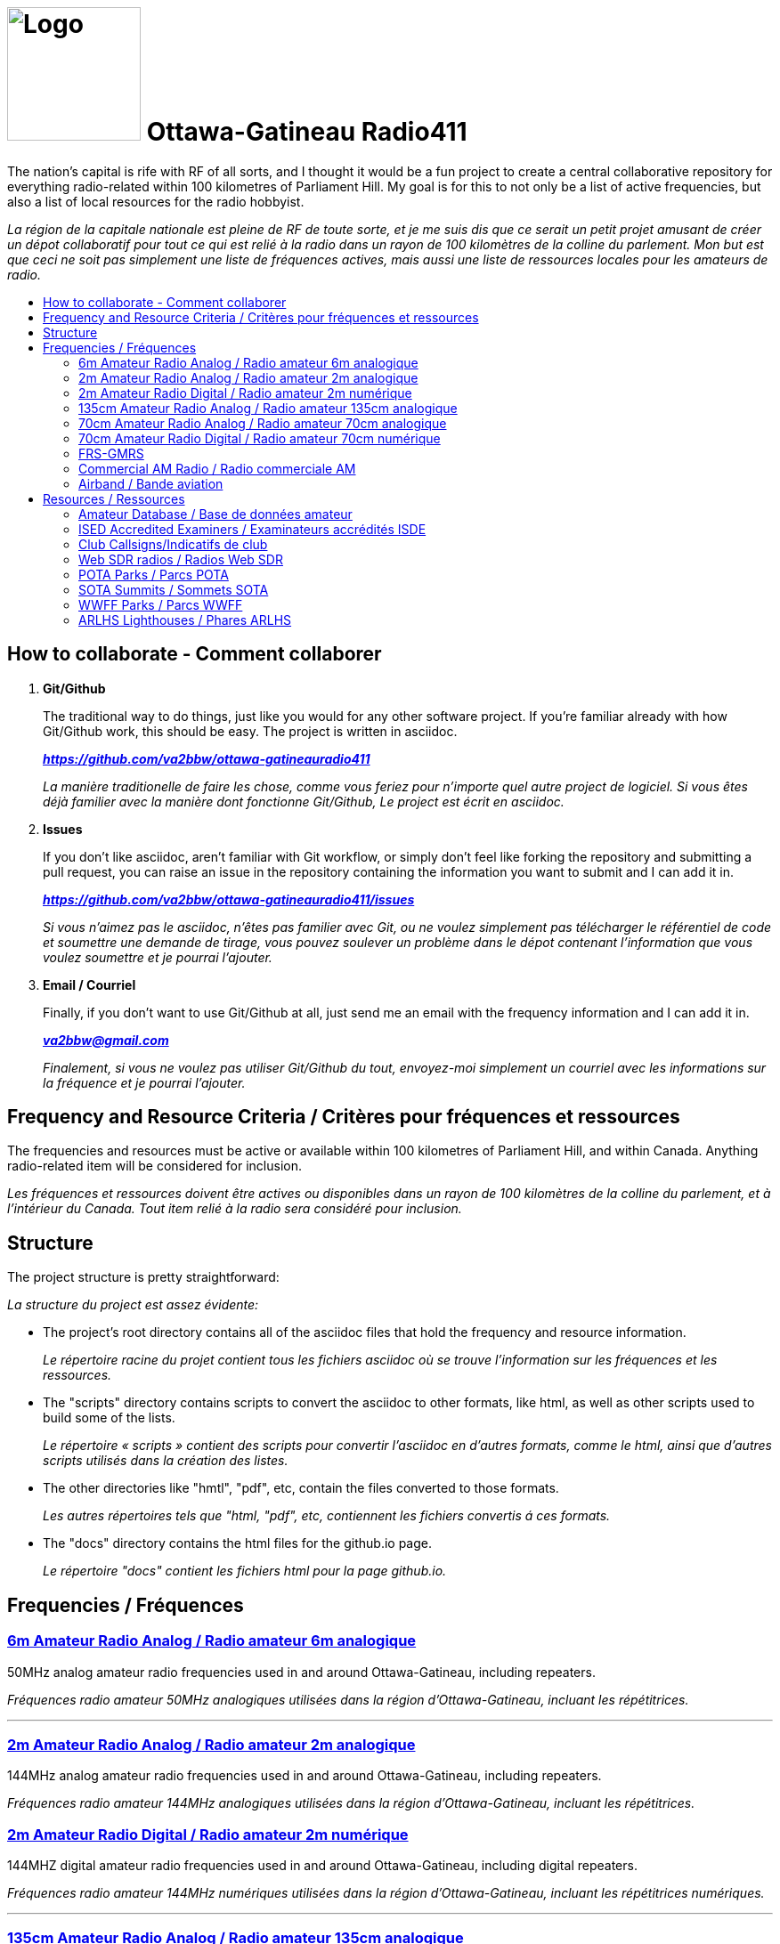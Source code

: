= image:Logo.png[Logo,150,150] Ottawa-Gatineau Radio411
:showtitle:
:imagesdir: images
:data-uri:
:toc: preamble
:toc-title!:

The nation's capital is rife with RF of all sorts, and I thought it would be a fun project to create a central collaborative repository for everything radio-related within 100 kilometres of Parliament Hill. My goal is for this to not only be a list of active frequencies, but also a list of local resources for the radio hobbyist.

_La région de la capitale nationale est pleine de RF de toute sorte, et je me suis dis que ce serait un petit projet amusant de créer un dépot collaboratif pour tout ce qui est relié à la radio dans un rayon de 100 kilomètres de la colline du parlement. Mon but est que ceci ne soit pas simplement une liste de fréquences actives, mais aussi une liste de ressources locales pour les amateurs de radio._

== How to collaborate - Comment collaborer

. *Git/Github*
+
The traditional way to do things, just like you would for any other software project. If you're familiar already with how Git/Github work, this should be easy. The project is written in asciidoc.
+
*_https://github.com/va2bbw/ottawa-gatineauradio411[^]_*
+
_La manière traditionelle de faire les chose, comme vous feriez pour n'importe quel autre project de logiciel. Si vous êtes déjà familier avec la manière dont fonctionne Git/Github, Le project est écrit en asciidoc._

. *Issues*
+
If you don't like asciidoc, aren't familiar with Git workflow, or simply don't feel like forking the repository and submitting a pull request, you can raise an issue in the repository containing the information you want to submit and I can add it in.
+
*_https://github.com/va2bbw/ottawa-gatineauradio411/issues[^]_*
+
_Si vous n'aimez pas le asciidoc, n'êtes pas familier avec Git, ou ne voulez simplement pas télécharger le référentiel de code et soumettre une demande de tirage, vous pouvez soulever un problème dans le dépot contenant l'information que vous voulez soumettre et je pourrai l'ajouter._

. *Email / Courriel*
+
Finally, if you don't want to use Git/Github at all, just send me an email with the frequency information and I can add it in.
+
*_mailto:va2bbw@gmail.com[]_*
+
_Finalement, si vous ne voulez pas utiliser Git/Github du tout, envoyez-moi simplement un courriel avec les informations sur la fréquence et je pourrai l'ajouter._
	     
== Frequency and Resource Criteria / Critères pour fréquences et ressources

The frequencies and resources must be active or available within 100 kilometres of Parliament Hill, and within Canada. Anything radio-related item will be considered for inclusion.

_Les fréquences et ressources doivent être actives ou disponibles dans un rayon de 100 kilomètres de la colline du parlement, et à l'intérieur du Canada. Tout item relié à la radio sera considéré pour inclusion._
    	  
== Structure

The project structure is pretty straightforward:

_La structure du project est assez évidente:_

- The project's root directory contains all of the asciidoc files that hold the frequency and resource information.
+
_Le répertoire racine du projet contient tous les fichiers asciidoc où se trouve l'information sur les fréquences et les ressources._

- The "scripts" directory contains scripts to convert the asciidoc to other formats, like html, as well as other scripts used to build some of the lists.
+
_Le répertoire « scripts » contient des scripts pour convertir l'asciidoc en d'autres formats, comme le html, ainsi que d'autres scripts utilisés dans la création des listes._

- The other directories like "hmtl", "pdf", etc, contain the files converted to those formats.
+
_Les autres répertoires tels que "html, "pdf", etc, contiennent les fichiers convertis á ces formats._

- The "docs" directory contains the html files for the github.io page.
+
_Le répertoire "docs" contient les fichiers html pour la page github.io._
     
== Frequencies / Fréquences

=== xref:6m-Amateur-Analog.adoc[6m Amateur Radio Analog / Radio amateur 6m analogique]

50MHz analog amateur radio frequencies used in and around Ottawa-Gatineau, including repeaters.

_Fréquences radio amateur 50MHz analogiques utilisées dans la région d'Ottawa-Gatineau, incluant les répétitrices._

'''

=== xref:2m-Amateur-Analog.adoc[2m Amateur Radio Analog / Radio amateur 2m analogique]

144MHz analog amateur radio frequencies used in and around Ottawa-Gatineau, including repeaters.

_Fréquences radio amateur 144MHz analogiques utilisées dans la région d'Ottawa-Gatineau, incluant les répétitrices._

=== xref:2m-Amateur-Digital.adoc[2m Amateur Radio Digital / Radio amateur 2m numérique]

144MHZ digital amateur radio frequencies used in and around Ottawa-Gatineau, including digital repeaters.

_Fréquences radio amateur 144MHz numériques utilisées dans la région d'Ottawa-Gatineau, incluant les répétitrices numériques._

'''

=== xref:135cm-Amateur-Analog.adoc[135cm Amateur Radio Analog / Radio amateur 135cm analogique]

220MHz analog amateur radio frequencies used in and around Ottawa-Gatineau, including repeaters.

_Fréquences radio amateur 220MHz numériques utilisées dans la région d'Ottawa-Gatineau, incluant les répétitrices._

'''

=== xref:70cm-Amateur-Analog.adoc[70cm Amateur Radio Analog / Radio amateur 70cm analogique]

440MHz analog amateur radio frequencies used in and around Ottawa-Gatineau, including repeaters.

_Fréquences radio amateur 440MHz analogiques utilisées dans la région d'Ottawa-Gatineau, incluant les répétitrices._

=== xref:70cm-Amateur-Digital.adoc[70cm Amateur Radio Digital / Radio amateur 70cm numérique]

440MHz digital amateur radio frequencies used in and around Ottawa-Gatineau, including digital repeaters.

_Fréquences radio amateur 440MHz numériques utilisées dans la région d'Ottawa-Gatineau, incluant les répétitrices numériques._

'''

=== xref:frs-gmrs.adoc[FRS-GMRS]

FRS/GMRS frequencies used in and around Ottawa-Gatineau.

_Fréquences FRS/GMRS utilisées dans la région d'Ottawa-Gatineau._

'''

=== xref:commercial-am.adoc[Commercial AM Radio / Radio commerciale AM]

Commercial radio broadcast stations in and around Ottawa-Gatineau.

_Stations de radiodiffusion commerciales dans la région d'Ottawa-Gatineau._

'''

=== xref:airband.adoc[Airband / Bande aviation]

Aircraft band frequencies used in and around Ottawa-Gatineau.

_Fréquences de bande aviation utilisées dans la région d'Ottawa-Gatineau._

== Resources / Ressources
   
=== xref:ised-ham-db.adoc[Amateur Database / Base de données amateur]

List of licensed amateur radio operators in and around Ottawa-Gatineau.

_Liste de radioamateurs certifiés dans la région d'Ottawa-Gatineau._

[NOTE]
====
This list is parsed directly from the data available on the ISED website. If you are a licensed amateur local to the area but your callsign and information don't appear, it is likely because you chose not to share your address publicly with ISED.

_Cette liste est analysée directement à partir des données disponibles sure le site d'ISDE. Si vous êtes un radioamateur certifié vivant dans la région et que votre indicatif d'appel et votre information n'apparaîssent pas, c'est probablement parce que vous avez choisi de ne pas partager votre addresse publiquement avec ISDE._
====

'''

=== xref:ised-accred-examiners.adoc[ISED Accredited Examiners / Examinateurs accrédités ISDE]

List accredite amateur radio examiners in and around Ottawa-Gatineau.

_Liste d'examinateurs radio amateur accrédités dans la région d'Ottawa-Gatineau._

'''

=== xref:ised-club-callsigns.adoc[Club Callsigns/Indicatifs de club]

List of club callsigns in and around Ottawa-Gatineau.

_Liste d'indicatifs de club dans la région d'Ottawa-Gatineau_

'''

=== xref:web-sdr.adoc[Web SDR radios / Radios Web SDR]

Web-SDR radio receivers located in and around Ottawa-Gatineau.

_Receveurs Web-SDR situées dans la région d'Ottawa-Gatineau._

'''

=== xref:pota-parks.adoc[POTA Parks / Parcs POTA]

List of POTA parks in and around Ottawa-Gatineau.

_Liste de parcs POTA dans la région d'Ottawa-Gatineau._

'''

=== xref:sota-summits.adoc[SOTA Summits / Sommets SOTA]

List of SOTA summits in and around Ottawa-Gatineau.

_Liste de sommets SOTA dans la région d'Ottawa-Gatineau._

'''

=== xref:wwff-parks.adoc[WWFF Parks / Parcs WWFF]

List of WWFF parks in and around Ottawa-Gatineau.

_Liste de parcs WWFF dans la région d'Ottawa-Gatineau._

'''

=== xref:arlhs-lighthouses.adoc[ARLHS Lighthouses / Phares ARLHS]

List of ARLHS lighthouses in and around Ottawa-Gatineau.

_Liste de phares ARLHS dans la région d'Ottawa-Gatineau._
